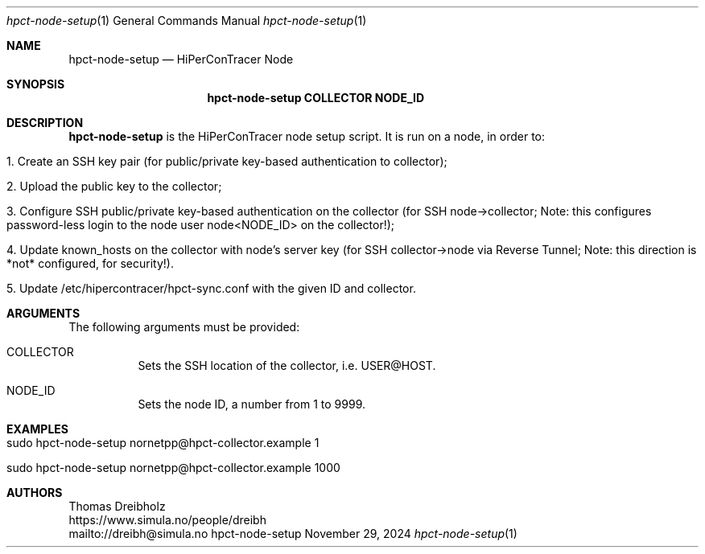 .\" ========================================================================
.\"    _   _ _ ____            ____          _____
.\"   | | | (_)  _ \ ___ _ __ / ___|___  _ _|_   _| __ __ _  ___ ___ _ __
.\"   | |_| | | |_) / _ \ '__| |   / _ \| '_ \| || '__/ _` |/ __/ _ \ '__|
.\"   |  _  | |  __/  __/ |  | |__| (_) | | | | || | | (_| | (_|  __/ |
.\"   |_| |_|_|_|   \___|_|   \____\___/|_| |_|_||_|  \__,_|\___\___|_|
.\"
.\"      ---  High-Performance Connectivity Tracer (HiPerConTracer)  ---
.\"                https://www.nntb.no/~dreibh/hipercontracer/
.\" ========================================================================
.\"
.\" High-Performance Connectivity Tracer (HiPerConTracer)
.\" Copyright (C) 2015-2025 by Thomas Dreibholz
.\"
.\" This program is free software: you can redistribute it and/or modify
.\" it under the terms of the GNU General Public License as published by
.\" the Free Software Foundation, either version 3 of the License, or
.\" (at your option) any later version.
.\"
.\" This program is distributed in the hope that it will be useful,
.\" but WITHOUT ANY WARRANTY; without even the implied warranty of
.\" MERCHANTABILITY or FITNESS FOR A PARTICULAR PURPOSE.  See the
.\" GNU General Public License for more details.
.\"
.\" You should have received a copy of the GNU General Public License
.\" along with this program.  If not, see <http://www.gnu.org/licenses/>.
.\"
.\" Contact: dreibh@simula.no
.\"
.\" ###### Setup ############################################################
.Dd November 29, 2024
.Dt hpct-node-setup 1
.Os hpct-node-setup
.\" ###### Name #############################################################
.Sh NAME
.Nm hpct-node-setup
.Nd HiPerConTracer Node
.\" ###### Synopsis #########################################################
.Sh SYNOPSIS
.Nm hpct-node-setup COLLECTOR NODE_ID
.\" ###### Description ######################################################
.Sh DESCRIPTION
.Nm hpct-node-setup
is the HiPerConTracer node setup script. It is run on a node, in order to:
.Bl -tag -width indent
.It 1. Create an SSH key pair (for public/private key-based authentication to collector);
.It 2. Upload the public key to the collector;
.It 3. Configure SSH public/private key-based authentication on the collector (for SSH node->collector; Note: this configures password-less login to the node user node<NODE_ID> on the collector!);
.It 4. Update known_hosts on the collector with node's server key (for SSH collector->node via Reverse Tunnel; Note: this direction is *not* configured, for security!).
.It 5. Update /etc/hipercontracer/hpct-sync.conf with the given ID and collector.
.El
.Pp
.\" ###### Arguments ########################################################
.Sh ARGUMENTS
The following arguments must be provided:
.Bl -tag -width indent
.It COLLECTOR
Sets the SSH location of the collector, i.e. USER@HOST.
.It NODE_ID
Sets the node ID, a number from 1 to 9999.
.El
.\" ###### Examples #########################################################
.Sh EXAMPLES
.Bl -tag -width indent
.It sudo hpct-node-setup nornetpp@hpct-collector.example 1
.It sudo hpct-node-setup nornetpp@hpct-collector.example 1000
.El
.\" ###### Authors ##########################################################
.Sh AUTHORS
Thomas Dreibholz
.br
https://www.simula.no/people/dreibh
.br
mailto://dreibh@simula.no
.br
